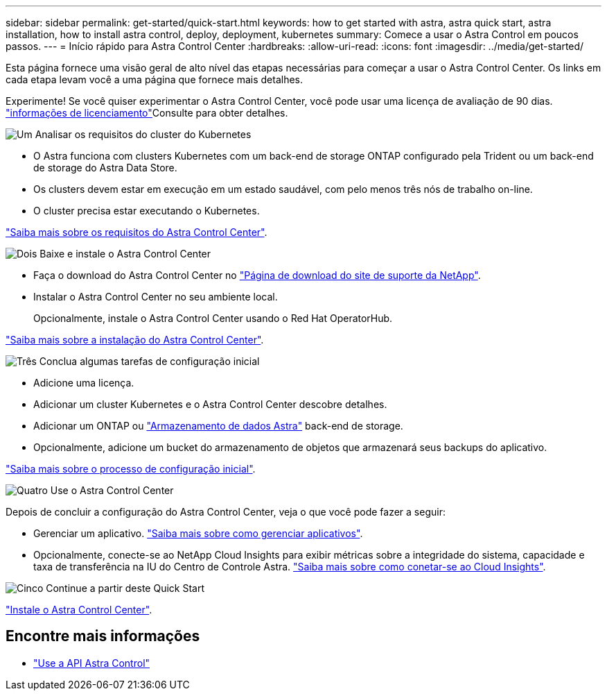 ---
sidebar: sidebar 
permalink: get-started/quick-start.html 
keywords: how to get started with astra, astra quick start, astra installation, how to install astra control, deploy, deployment, kubernetes 
summary: Comece a usar o Astra Control em poucos passos. 
---
= Início rápido para Astra Control Center
:hardbreaks:
:allow-uri-read: 
:icons: font
:imagesdir: ../media/get-started/


Esta página fornece uma visão geral de alto nível das etapas necessárias para começar a usar o Astra Control Center. Os links em cada etapa levam você a uma página que fornece mais detalhes.

Experimente! Se você quiser experimentar o Astra Control Center, você pode usar uma licença de avaliação de 90 dias. link:../get-started/setup_overview.html#add-a-license-for-astra-control-center["informações de licenciamento"]Consulte para obter detalhes.

.image:https://raw.githubusercontent.com/NetAppDocs/common/main/media/number-1.png["Um"] Analisar os requisitos do cluster do Kubernetes
[role="quick-margin-list"]
* O Astra funciona com clusters Kubernetes com um back-end de storage ONTAP configurado pela Trident ou um back-end de storage do Astra Data Store.
* Os clusters devem estar em execução em um estado saudável, com pelo menos três nós de trabalho on-line.
* O cluster precisa estar executando o Kubernetes.


[role="quick-margin-para"]
link:../get-started/requirements.html["Saiba mais sobre os requisitos do Astra Control Center"].

.image:https://raw.githubusercontent.com/NetAppDocs/common/main/media/number-2.png["Dois"] Baixe e instale o Astra Control Center
[role="quick-margin-list"]
* Faça o download do Astra Control Center no https://mysupport.netapp.com/site/products/all/details/astra-control-center/downloads-tab["Página de download do site de suporte da NetApp"^].
* Instalar o Astra Control Center no seu ambiente local.
+
Opcionalmente, instale o Astra Control Center usando o Red Hat OperatorHub.



[role="quick-margin-para"]
link:../get-started/install_overview.html["Saiba mais sobre a instalação do Astra Control Center"].

.image:https://raw.githubusercontent.com/NetAppDocs/common/main/media/number-3.png["Três"] Conclua algumas tarefas de configuração inicial
[role="quick-margin-list"]
* Adicione uma licença.
* Adicionar um cluster Kubernetes e o Astra Control Center descobre detalhes.
* Adicionar um ONTAP ou https://docs.netapp.com/us-en/astra-data-store/index.html["Armazenamento de dados Astra"] back-end de storage.
* Opcionalmente, adicione um bucket do armazenamento de objetos que armazenará seus backups do aplicativo.


[role="quick-margin-para"]
link:../get-started/setup_overview.html["Saiba mais sobre o processo de configuração inicial"].

.image:https://raw.githubusercontent.com/NetAppDocs/common/main/media/number-4.png["Quatro"] Use o Astra Control Center
[role="quick-margin-list"]
Depois de concluir a configuração do Astra Control Center, veja o que você pode fazer a seguir:

[role="quick-margin-list"]
* Gerenciar um aplicativo. link:../use/manage-apps.html["Saiba mais sobre como gerenciar aplicativos"].
* Opcionalmente, conecte-se ao NetApp Cloud Insights para exibir métricas sobre a integridade do sistema, capacidade e taxa de transferência na IU do Centro de Controle Astra. link:../use/monitor-protect.html["Saiba mais sobre como conetar-se ao Cloud Insights"].


.image:https://raw.githubusercontent.com/NetAppDocs/common/main/media/number-5.png["Cinco"] Continue a partir deste Quick Start
[role="quick-margin-para"]
link:../get-started/install_overview.html["Instale o Astra Control Center"].



== Encontre mais informações

* https://docs.netapp.com/us-en/astra-automation-2204/index.html["Use a API Astra Control"^]

